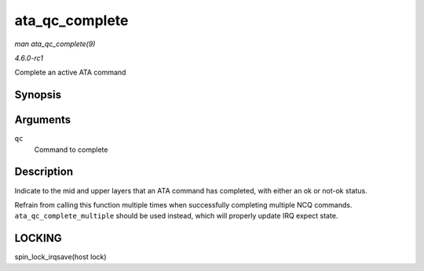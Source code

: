 
.. _API-ata-qc-complete:

===============
ata_qc_complete
===============

*man ata_qc_complete(9)*

*4.6.0-rc1*

Complete an active ATA command


Synopsis
========

.. c:function:: void ata_qc_complete( struct ata_queued_cmd * qc )

Arguments
=========

``qc``
    Command to complete


Description
===========

Indicate to the mid and upper layers that an ATA command has completed, with either an ok or not-ok status.

Refrain from calling this function multiple times when successfully completing multiple NCQ commands. ``ata_qc_complete_multiple`` should be used instead, which will properly
update IRQ expect state.


LOCKING
=======

spin_lock_irqsave(host lock)
